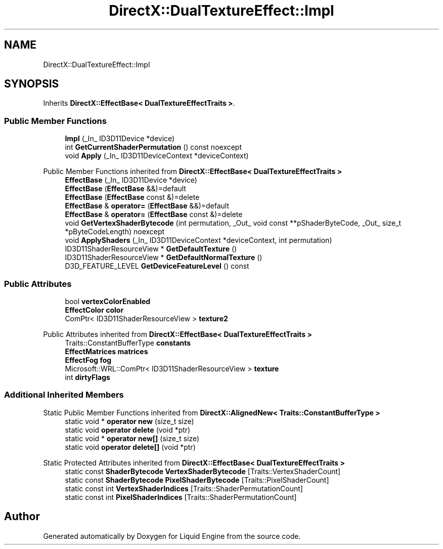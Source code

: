 .TH "DirectX::DualTextureEffect::Impl" 3 "Fri Aug 11 2023" "Liquid Engine" \" -*- nroff -*-
.ad l
.nh
.SH NAME
DirectX::DualTextureEffect::Impl
.SH SYNOPSIS
.br
.PP
.PP
Inherits \fBDirectX::EffectBase< DualTextureEffectTraits >\fP\&.
.SS "Public Member Functions"

.in +1c
.ti -1c
.RI "\fBImpl\fP (_In_ ID3D11Device *device)"
.br
.ti -1c
.RI "int \fBGetCurrentShaderPermutation\fP () const noexcept"
.br
.ti -1c
.RI "void \fBApply\fP (_In_ ID3D11DeviceContext *deviceContext)"
.br
.in -1c

Public Member Functions inherited from \fBDirectX::EffectBase< DualTextureEffectTraits >\fP
.in +1c
.ti -1c
.RI "\fBEffectBase\fP (_In_ ID3D11Device *device)"
.br
.ti -1c
.RI "\fBEffectBase\fP (\fBEffectBase\fP &&)=default"
.br
.ti -1c
.RI "\fBEffectBase\fP (\fBEffectBase\fP const &)=delete"
.br
.ti -1c
.RI "\fBEffectBase\fP & \fBoperator=\fP (\fBEffectBase\fP &&)=default"
.br
.ti -1c
.RI "\fBEffectBase\fP & \fBoperator=\fP (\fBEffectBase\fP const &)=delete"
.br
.ti -1c
.RI "void \fBGetVertexShaderBytecode\fP (int permutation, _Out_ void const **pShaderByteCode, _Out_ size_t *pByteCodeLength) noexcept"
.br
.ti -1c
.RI "void \fBApplyShaders\fP (_In_ ID3D11DeviceContext *deviceContext, int permutation)"
.br
.ti -1c
.RI "ID3D11ShaderResourceView * \fBGetDefaultTexture\fP ()"
.br
.ti -1c
.RI "ID3D11ShaderResourceView * \fBGetDefaultNormalTexture\fP ()"
.br
.ti -1c
.RI "D3D_FEATURE_LEVEL \fBGetDeviceFeatureLevel\fP () const"
.br
.in -1c
.SS "Public Attributes"

.in +1c
.ti -1c
.RI "bool \fBvertexColorEnabled\fP"
.br
.ti -1c
.RI "\fBEffectColor\fP \fBcolor\fP"
.br
.ti -1c
.RI "ComPtr< ID3D11ShaderResourceView > \fBtexture2\fP"
.br
.in -1c

Public Attributes inherited from \fBDirectX::EffectBase< DualTextureEffectTraits >\fP
.in +1c
.ti -1c
.RI "Traits::ConstantBufferType \fBconstants\fP"
.br
.ti -1c
.RI "\fBEffectMatrices\fP \fBmatrices\fP"
.br
.ti -1c
.RI "\fBEffectFog\fP \fBfog\fP"
.br
.ti -1c
.RI "Microsoft::WRL::ComPtr< ID3D11ShaderResourceView > \fBtexture\fP"
.br
.ti -1c
.RI "int \fBdirtyFlags\fP"
.br
.in -1c
.SS "Additional Inherited Members"


Static Public Member Functions inherited from \fBDirectX::AlignedNew< Traits::ConstantBufferType >\fP
.in +1c
.ti -1c
.RI "static void * \fBoperator new\fP (size_t size)"
.br
.ti -1c
.RI "static void \fBoperator delete\fP (void *ptr)"
.br
.ti -1c
.RI "static void * \fBoperator new[]\fP (size_t size)"
.br
.ti -1c
.RI "static void \fBoperator delete[]\fP (void *ptr)"
.br
.in -1c

Static Protected Attributes inherited from \fBDirectX::EffectBase< DualTextureEffectTraits >\fP
.in +1c
.ti -1c
.RI "static const \fBShaderBytecode\fP \fBVertexShaderBytecode\fP [Traits::VertexShaderCount]"
.br
.ti -1c
.RI "static const \fBShaderBytecode\fP \fBPixelShaderBytecode\fP [Traits::PixelShaderCount]"
.br
.ti -1c
.RI "static const int \fBVertexShaderIndices\fP [Traits::ShaderPermutationCount]"
.br
.ti -1c
.RI "static const int \fBPixelShaderIndices\fP [Traits::ShaderPermutationCount]"
.br
.in -1c

.SH "Author"
.PP 
Generated automatically by Doxygen for Liquid Engine from the source code\&.
